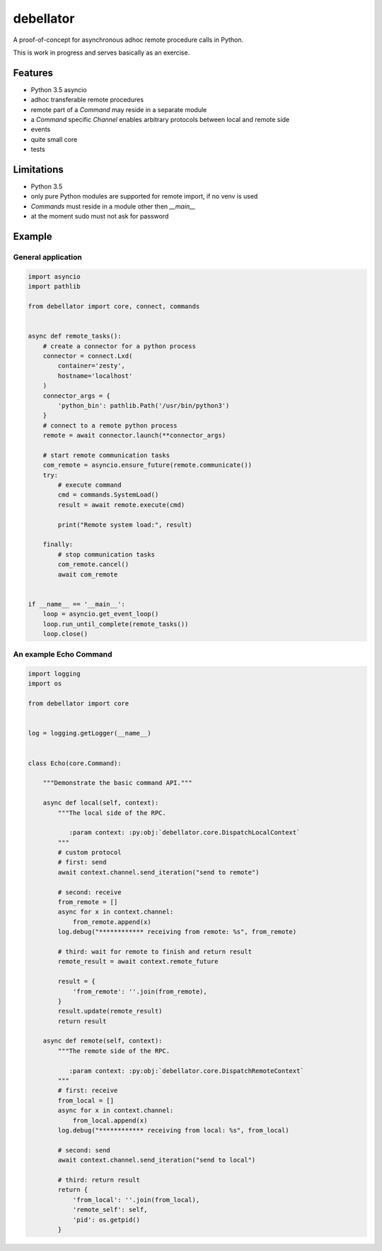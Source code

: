 debellator
**********

A proof-of-concept for asynchronous adhoc remote procedure calls in Python.

This is work in progress and serves basically as an exercise.


Features
========

- Python 3.5 asyncio

- adhoc transferable remote procedures

- remote part of a `Command` may reside in a separate module

- a `Command` specific `Channel` enables arbitrary protocols between local and remote side

- events

- quite small core

- tests


Limitations
===========

- Python 3.5

- only pure Python modules are supported for remote import, if no venv is used

- `Commands` must reside in a module other then `__main__`

- at the moment sudo must not ask for password



Example
=======


General application
-------------------

.. code:: python

    import asyncio
    import pathlib

    from debellator import core, connect, commands


    async def remote_tasks():
        # create a connector for a python process
        connector = connect.Lxd(
            container='zesty',
            hostname='localhost'
        )
        connector_args = {
            'python_bin': pathlib.Path('/usr/bin/python3')
        }
        # connect to a remote python process
        remote = await connector.launch(**connector_args)

        # start remote communication tasks
        com_remote = asyncio.ensure_future(remote.communicate())
        try:
            # execute command
            cmd = commands.SystemLoad()
            result = await remote.execute(cmd)

            print("Remote system load:", result)

        finally:
            # stop communication tasks
            com_remote.cancel()
            await com_remote


    if __name__ == '__main__':
        loop = asyncio.get_event_loop()
        loop.run_until_complete(remote_tasks())
        loop.close()


An example Echo Command
-----------------------

.. code:: python

    import logging
    import os

    from debellator import core


    log = logging.getLogger(__name__)


    class Echo(core.Command):

        """Demonstrate the basic command API."""

        async def local(self, context):
            """The local side of the RPC.

               :param context: :py:obj:`debellator.core.DispatchLocalContext`
            """
            # custom protocol
            # first: send
            await context.channel.send_iteration("send to remote")

            # second: receive
            from_remote = []
            async for x in context.channel:
                from_remote.append(x)
            log.debug("************ receiving from remote: %s", from_remote)

            # third: wait for remote to finish and return result
            remote_result = await context.remote_future

            result = {
                'from_remote': ''.join(from_remote),
            }
            result.update(remote_result)
            return result

        async def remote(self, context):
            """The remote side of the RPC.

               :param context: :py:obj:`debellator.core.DispatchRemoteContext`
            """
            # first: receive
            from_local = []
            async for x in context.channel:
                from_local.append(x)
            log.debug("************ receiving from local: %s", from_local)

            # second: send
            await context.channel.send_iteration("send to local")

            # third: return result
            return {
                'from_local': ''.join(from_local),
                'remote_self': self,
                'pid': os.getpid()
            }

